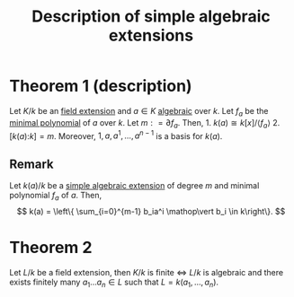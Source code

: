 :PROPERTIES:
:ID: DDAF3B29-1145-4092-B031-7EA581CA1101
:END:
#+title: Description of simple algebraic extensions

* Theorem 1 (description)
Let \(K/k\) be an [[id:2F01C024-2ED3-4614-BC4B-DFCF4EC04C27][field extension]] and \(a\in K\) [[id:10BDCBE5-0AB5-4839-B7F0-D047101EC245][algebraic]] over \(k\). Let \(f_a\) be the [[id:8A9FF251-59FF-465B-8D61-D57661D3A6F0][minimal polynomial]] of \(a\) over \(k\). Let \(m \mathrel{\mathop:}= \partial f_a\). Then, 1. \(k(a) \cong k[x] / \langle f_a\rangle\) 2. \(\left[k(a) \mathop: k \right] = m\). Moreover, \(1, a, a^1, \dots, a^{n-1}\) is a basis for \(k(a)\).

** Remark
Let \(k(a)/k\) be a [[id:10BDCBE5-0AB5-4839-B7F0-D047101EC245][simple algebraic extension]] of degree \(m\) and minimal polynomial \(f_a\) of \(a\). Then,
\[
k(a) = \left\{ \sum_{i=0}^{m-1} b_ia^i \mathop\vert b_i \in k\right\}.
\]

* Theorem 2
Let \(L/k\) be a field extension, then
\(K/k\) is finite \(\iff\) \(L/k\) is algebraic and there exists finitely many \(a_1\dots a_n \in L\) such that \(L = k(a_1, \dots, a_n)\).
